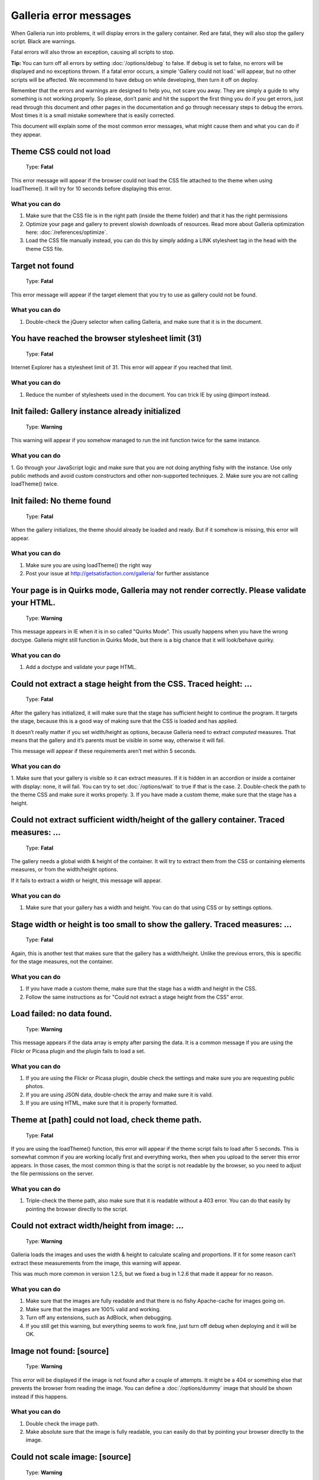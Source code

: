 ***********************
Galleria error messages
***********************

When Galleria run into problems, it will display errors in the gallery container.
Red are fatal, they will also stop the gallery script. Black are warnings.

Fatal errors will also throw an exception, causing all scripts to stop.

**Tip:** You can turn off all errors by setting :doc:`/options/debug` to false.
If debug is set to false, no errors will be displayed and no exceptions thrown. If a fatal error occurs,
a simple 'Gallery could not load.' will appear, but no other scripts will be affected.
We recommend to have debug on while developing, then turn it off on deploy.

Remember that the errors and warnings are designed to help you, not scare you away. They are simply a guide to why something is not working properly.
So please, don’t panic and hit the support the first thing you do if you get errors, just read through this document and other pages in the documentation
and go through necessary steps to debug the errors. Most times it is a small mistake somewhere that is easily corrected.

This document will explain some of the most common error messages, what might cause them and what you can do if they appear.


Theme CSS could not load
========================

    | Type: **Fatal**

This error message will appear if the browser could not load the CSS file attached to the theme when using loadTheme().
It will try for 10 seconds before displaying this error.

What you can do
---------------

1. Make sure that the CSS file is in the right path (inside the theme folder) and that it has the right permissions
2. Optimize your page and gallery to prevent slowish downloads of resources. Read more about Galleria optimization here: :doc:`/references/optimize`.
3. Load the CSS file manually instead, you can do this by simply adding a LINK stylesheet tag in the head with the theme CSS file.


Target not found
================

    | Type: **Fatal**

This error message will appear if the target element that you try to use as gallery could not be found.

What you can do
---------------

1. Double-check the jQuery selector when calling Galleria, and make sure that it is in the document.


You have reached the browser stylesheet limit (31)
==================================================

    | Type: **Fatal**

Internet Explorer has a stylesheet limit of 31. This error will appear if you reached that limit.

What you can do
---------------

1. Reduce the number of stylesheets used in the document. You can trick IE by using @import instead.


Init failed: Gallery instance already initialized
=================================================

    | Type: **Warning**

This warning will appear if you somehow managed to run the init function twice for the same instance.

What you can do
---------------

1. Go through your JavaScript logic and make sure that you are not doing anything fishy with the instance.
Use only public methods and avoid custom constructors and other non-supported techniques.
2. Make sure you are not calling loadTheme() twice.


Init failed: No theme found
===========================

    | Type: **Fatal**

When the gallery initializes, the theme should already be loaded and ready.
But if it somehow is missing, this error will appear.


What you can do
---------------

1. Make sure you are using loadTheme() the right way
2. Post your issue at http://getsatisfaction.com/galleria/ for further assistance


Your page is in Quirks mode, Galleria may not render correctly. Please validate your HTML.
==========================================================================================

    | Type: **Warning**

This message appears in IE when it is in so called "Quirks Mode". This usually happens when you have the wrong doctype.
Galleria might still function in Quirks Mode, but there is a big chance that it will look/behave quirky.

What you can do
---------------

1. Add a doctype and validate your page HTML.


Could not extract a stage height from the CSS. Traced height: ...
=================================================================

    | Type: **Fatal**

After the gallery has initialized, it will make sure that the stage has sufficient height to continue the program.
It targets the stage, because this is a good way of making sure that the CSS is loaded and has applied.

It doesn’t really matter if you set width/height as options, because Galleria need to extract *computed* measures.
That means that the gallery and it’s parents must be visible in some way, otherwise it will fail.

This message will appear if these requirements aren’t met within 5 seconds.

What you can do
---------------

1. Make sure that your gallery is visible so it can extract measures. If it is hidden in an accordion or
inside a container with display: none, it will fail. You can try to set :doc:`/options/wait` to true if that is the case.
2. Double-check the path to the theme CSS and make sure it works properly.
3. If you have made a custom theme, make sure that the stage has a height.


Could not extract sufficient width/height of the gallery container. Traced measures: ...
========================================================================================

    | Type: **Fatal**

The gallery needs a global width & height of the container. It will try to extract them from the CSS or containing elements measures,
or from the width/height options.

If it fails to extract a width or height, this message will appear.

What you can do
---------------

1. Make sure that your gallery has a width and height. You can do that using CSS or by settings options.


Stage width or height is too small to show the gallery. Traced measures: ...
============================================================================

    | Type: **Fatal**

Again, this is another test that makes sure that the gallery has a width/height.
Unlike the previous errors, this is specific for the stage measures, not the container.

What you can do
---------------

1. If you have made a custom theme, make sure that the stage has a width and height in the CSS.
2. Follow the same instructions as for "Could not extract a stage height from the CSS" error.


Load failed: no data found.
===========================

    | Type: **Warning**

This message appears if the data array is empty after parsing the data.
It is a common message if you are using the Flickr or Picasa plugin and the plugin fails to load a set.

What you can do
---------------

1. If you are using the Flickr or Picasa plugin, double check the settings and make sure you are requesting public photos.
2. If you are using JSON data, double-check the array and make sure it is valid.
3. If you are using HTML, make sure that it is properly formatted.


Theme at [path] could not load, check theme path.
=================================================

    | Type: **Fatal**

If you are using the loadTheme() function, this error will appear if the theme script fails to load after 5 seconds.
This is somewhat common if you are working locally first and everything works, then when you upload to the server this error appears.
In those cases, the most common thing is that the script is not readable by the browser, so you need to adjust the file permissions on the server.

What you can do
---------------

1. Triple-check the theme path, also make sure that it is readable without a 403 error. You can do that easily by pointing the browser directly to the script.


Could not extract width/height from image: ...
==============================================

    | Type: **Warning**

Galleria loads the images and uses the width & height to calculate scaling and proportions.
If it for some reason can’t extract these measurements from the image, this warning will appear.

This was much more common in version 1.2.5, but we fixed a bug in 1.2.6 that made it appear for no reason.

What you can do
---------------

1. Make sure that the images are fully readable and that there is no fishy Apache-cache for images going on.
2. Make sure that the images are 100% valid and working.
3. Turn off any extensions, such as AdBlock, when debugging.
4. If you still get this warning, but everything seems to work fine, just turn off debug when deploying and it will be OK.


Image not found: [source]
=========================

    | Type: **Warning**

This error will be displayed if the image is not found after a couple of attempts.
It might be a 404 or something else that prevents the browser from reading the image.
You can define a :doc:`/options/dummy` image that should be shown instead if this happens.

What you can do
---------------

1. Double check the image path.
2. Make absolute sure that the image is fully readable, you can easily do that by pointing your browser directly to the image.


Could not scale image: [source]
===============================

    | Type: **Warning**

This happens if the script could not read a valid width and height for the image container.
Usually, this error happens when there is a problem with the gallery CSS, and it usually comes with other errors.

What you can do
---------------

1. Make sure that the theme CSS is in order.
2. Follow the same instructions as for "Could not extract a stage height from the CSS" error.
